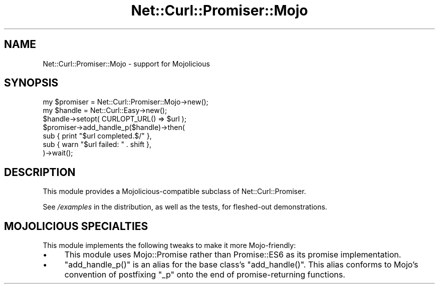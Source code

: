 .\" Automatically generated by Pod::Man 4.14 (Pod::Simple 3.40)
.\"
.\" Standard preamble:
.\" ========================================================================
.de Sp \" Vertical space (when we can't use .PP)
.if t .sp .5v
.if n .sp
..
.de Vb \" Begin verbatim text
.ft CW
.nf
.ne \\$1
..
.de Ve \" End verbatim text
.ft R
.fi
..
.\" Set up some character translations and predefined strings.  \*(-- will
.\" give an unbreakable dash, \*(PI will give pi, \*(L" will give a left
.\" double quote, and \*(R" will give a right double quote.  \*(C+ will
.\" give a nicer C++.  Capital omega is used to do unbreakable dashes and
.\" therefore won't be available.  \*(C` and \*(C' expand to `' in nroff,
.\" nothing in troff, for use with C<>.
.tr \(*W-
.ds C+ C\v'-.1v'\h'-1p'\s-2+\h'-1p'+\s0\v'.1v'\h'-1p'
.ie n \{\
.    ds -- \(*W-
.    ds PI pi
.    if (\n(.H=4u)&(1m=24u) .ds -- \(*W\h'-12u'\(*W\h'-12u'-\" diablo 10 pitch
.    if (\n(.H=4u)&(1m=20u) .ds -- \(*W\h'-12u'\(*W\h'-8u'-\"  diablo 12 pitch
.    ds L" ""
.    ds R" ""
.    ds C` ""
.    ds C' ""
'br\}
.el\{\
.    ds -- \|\(em\|
.    ds PI \(*p
.    ds L" ``
.    ds R" ''
.    ds C`
.    ds C'
'br\}
.\"
.\" Escape single quotes in literal strings from groff's Unicode transform.
.ie \n(.g .ds Aq \(aq
.el       .ds Aq '
.\"
.\" If the F register is >0, we'll generate index entries on stderr for
.\" titles (.TH), headers (.SH), subsections (.SS), items (.Ip), and index
.\" entries marked with X<> in POD.  Of course, you'll have to process the
.\" output yourself in some meaningful fashion.
.\"
.\" Avoid warning from groff about undefined register 'F'.
.de IX
..
.nr rF 0
.if \n(.g .if rF .nr rF 1
.if (\n(rF:(\n(.g==0)) \{\
.    if \nF \{\
.        de IX
.        tm Index:\\$1\t\\n%\t"\\$2"
..
.        if !\nF==2 \{\
.            nr % 0
.            nr F 2
.        \}
.    \}
.\}
.rr rF
.\" ========================================================================
.\"
.IX Title "Net::Curl::Promiser::Mojo 3"
.TH Net::Curl::Promiser::Mojo 3 "2020-07-22" "perl v5.32.0" "User Contributed Perl Documentation"
.\" For nroff, turn off justification.  Always turn off hyphenation; it makes
.\" way too many mistakes in technical documents.
.if n .ad l
.nh
.SH "NAME"
Net::Curl::Promiser::Mojo \- support for Mojolicious
.SH "SYNOPSIS"
.IX Header "SYNOPSIS"
.Vb 1
\&    my $promiser = Net::Curl::Promiser::Mojo\->new();
\&
\&    my $handle = Net::Curl::Easy\->new();
\&    $handle\->setopt( CURLOPT_URL() => $url );
\&
\&    $promiser\->add_handle_p($handle)\->then(
\&        sub { print "$url completed.$/" },
\&        sub { warn "$url failed: " . shift },
\&    )\->wait();
.Ve
.SH "DESCRIPTION"
.IX Header "DESCRIPTION"
This module provides a Mojolicious\-compatible subclass of
Net::Curl::Promiser.
.PP
See \fI/examples\fR in the distribution, as well as the tests,
for fleshed-out demonstrations.
.SH "MOJOLICIOUS SPECIALTIES"
.IX Header "MOJOLICIOUS SPECIALTIES"
This module implements the following tweaks to make it
more Mojo-friendly:
.IP "\(bu" 4
This module uses Mojo::Promise rather than Promise::ES6
as its promise implementation.
.IP "\(bu" 4
\&\f(CW\*(C`add_handle_p()\*(C'\fR is an alias for the base class’s \f(CW\*(C`add_handle()\*(C'\fR.
This alias conforms to Mojo’s convention of postfixing \f(CW\*(C`_p\*(C'\fR onto the end
of promise-returning functions.
